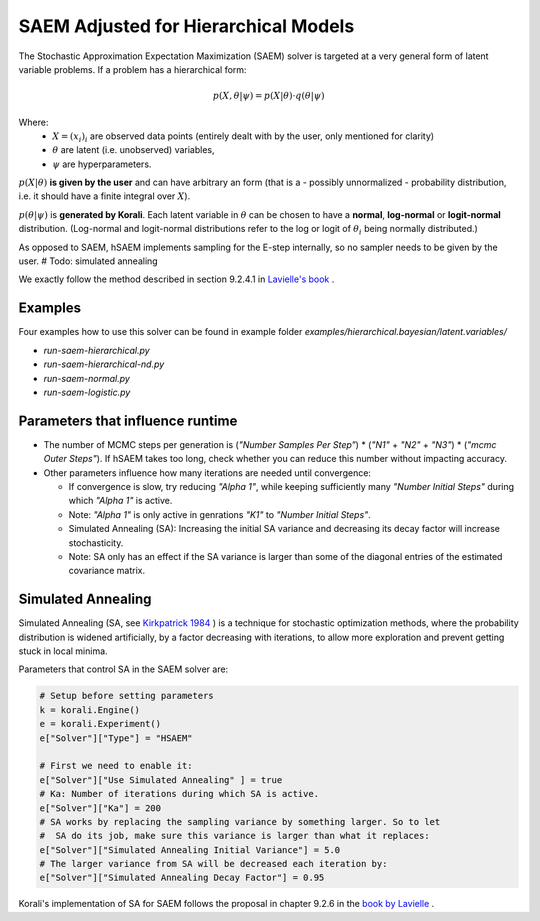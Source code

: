 *********************************************
SAEM Adjusted for Hierarchical Models
*********************************************

The Stochastic Approximation Expectation Maximization (SAEM) solver is targeted at
a very general form of latent variable problems. If a problem has a hierarchical
form:

.. math::

  p(X, \theta | \psi) = p(X | \theta) \cdot q(\theta | \psi)

Where:
 -  :math:`X = (x_i)_i` are observed data points
    (entirely dealt with by the user, only mentioned for clarity)
 -  :math:`\theta` are latent (i.e. unobserved) variables,
 -  :math:`\psi` are hyperparameters.

:math:`p(X | \theta )` **is given by the user** and can have arbitrary an form
(that is a - possibly unnormalized - probability distribution, i.e. it should have
a finite integral over :math:`X`).

:math:`p(\theta | \psi )` is **generated by Korali**. Each latent variable in :math:`\theta`
can be chosen to have a **normal**, **log-normal** or **logit-normal** distribution.
(Log-normal and logit-normal distributions refer to the log or logit of
:math:`\theta_i` being normally distributed.)


As opposed to SAEM, hSAEM implements sampling for the E-step internally, so no sampler
needs to be given by the user. # Todo: simulated annealing

We exactly follow the method described in section 9.2.4.1 in `Lavielle's book <http://www.cmap.polytechnique.fr/~lavielle/book.html>`_ .



Examples
--------

Four examples how to use this solver can be found in example folder `examples/hierarchical.bayesian/latent.variables/`

- `run-saem-hierarchical.py`
- `run-saem-hierarchical-nd.py`
- `run-saem-normal.py`
- `run-saem-logistic.py`



Parameters that influence runtime
---------------------------------
- The number of MCMC steps per generation is (`"Number Samples Per Step"`) *
  (`"N1"` + `"N2"` + `"N3"`) * (`"mcmc Outer Steps"`).
  If hSAEM takes too long, check whether you can reduce this number without impacting accuracy.
- Other parameters influence how many iterations are needed until convergence:

  - If convergence is slow, try reducing `"Alpha 1"`, while keeping
    sufficiently many `"Number Initial Steps"` during which `"Alpha 1"`
    is active.
  - Note: `"Alpha 1"` is only active in genrations `"K1"` to  `"Number Initial Steps"`.
  - Simulated Annealing (SA): Increasing the initial SA variance and
    decreasing its decay factor will increase stochasticity.
  - Note: SA only has an effect if the SA variance is larger than some of the
    diagonal entries of the estimated covariance matrix.


Simulated Annealing
-------------------
Simulated Annealing (SA, see `Kirkpatrick 1984 <https://link.springer.com/article/10.1007/BF01009452>`_ ) is a technique
for stochastic optimization methods, where the probability distribution is widened artificially, by a factor decreasing
with iterations, to allow more exploration and prevent getting stuck in local minima.

Parameters that control SA in the SAEM solver are:

.. code-block:: python

  # Setup before setting parameters
  k = korali.Engine()
  e = korali.Experiment()
  e["Solver"]["Type"] = "HSAEM"

  # First we need to enable it:
  e["Solver"]["Use Simulated Annealing" ] = true
  # Ka: Number of iterations during which SA is active.
  e["Solver"]["Ka"] = 200
  # SA works by replacing the sampling variance by something larger. So to let
  #  SA do its job, make sure this variance is larger than what it replaces:
  e["Solver"]["Simulated Annealing Initial Variance"] = 5.0
  # The larger variance from SA will be decreased each iteration by:
  e["Solver"]["Simulated Annealing Decay Factor"] = 0.95


Korali's implementation of SA for SAEM follows the proposal in chapter 9.2.6 in the `book by Lavielle <http://www.cmap.polytechnique.fr/~lavielle/book.html>`_ .



